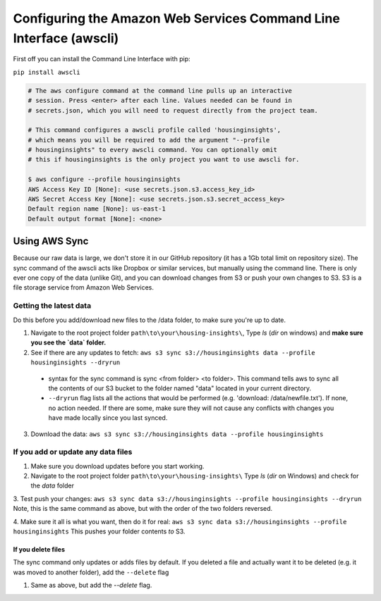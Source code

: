 

Configuring the Amazon Web Services Command Line Interface (awscli)
==================================================================

First off you can install the Command Line Interface with pip:

``pip install awscli``


.. code:: python

   # The aws configure command at the command line pulls up an interactive 
   # session. Press <enter> after each line. Values needed can be found in 
   # secrets.json, which you will need to request directly from the project team. 

   # This command configures a awscli profile called 'housinginsights', 
   # which means you will be required to add the argument "--profile 
   # housinginsights" to every awscli command. You can optionally omit 
   # this if housinginsights is the only project you want to use awscli for.

   $ aws configure --profile housinginsights
   AWS Access Key ID [None]: <use secrets.json.s3.access_key_id>
   AWS Secret Access Key [None]: <use secrets.json.s3.secret_access_key>
   Default region name [None]: us-east-1
   Default output format [None]: <none>



Using AWS Sync
--------------
Because our raw data is large, we don't store it in our GitHub repository (it has a 1Gb total limit on repository size). The sync command of the awscli acts like Dropbox or similar services, but manually using the command line. There is only ever one copy of the data (unlike Git), and you can download changes from S3 or push your own changes to S3. S3 is a file storage service from Amazon Web Services.


Getting the latest data
^^^^^^^^^^^^^^^^^^^^^^^^^^^^^^^^^^^^^^^^^^^^^^^^^^^^^^^^^^^^
Do this before you add/download new files to the /data folder, to make sure you're up to date. 

1. Navigate to the root project folder ``path\to\your\housing-insights\``, Type `ls` (`dir` on windows) and **make sure you see the `data` folder.**
2. See if there are any updates to fetch: ``aws s3 sync s3://housinginsights data --profile housinginsights --dryrun``  
  * syntax for the sync command is sync <from folder> <to folder>. This command tells aws to sync all the contents of our S3 bucket to the folder named "data" located in your current directory. 
  * ``--dryrun`` flag lists all the actions that would be performed (e.g. 'download: /data/newfile.txt'). If none, no action needed. If there are some, make sure they will not cause any conflicts with changes you have made locally since you last synced.
3. Download the data: ``aws s3 sync s3://housinginsights data --profile housinginsights``


If you add or update any data files
^^^^^^^^^^^^^^^^^^^^^^^^^^^^^^^^^^^^^^^^^^^^^^^^^^^^^^^^^^^^

1. Make sure you download updates before you start working.  

2.  Navigate to the root project folder ``path\to\your\housing-insights\`` Type `ls` (`dir` on Windows) and check for the `data` folder

3. Test push your changes: 
``aws s3 sync data s3://housinginsights --profile housinginsights --dryrun`` Note, this is the same command as above, but with the order of the two folders reversed. 

4. Make sure it all is what you want, then do it for real:
``aws s3 sync data s3://housinginsights --profile housinginsights`` This pushes your folder contents *to* S3.

If you delete files
""""""""""""""""""""""""""""""""""""""""""""""""""""""""""""""
The sync command only updates or adds files by default. If you deleted a file and actually want it to be deleted (e.g. it was moved to another folder), add the ``--delete`` flag

1. Same as above, but add the `--delete` flag.

